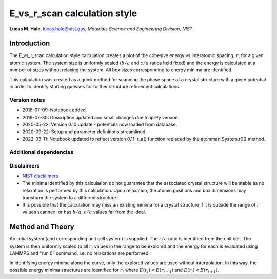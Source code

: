 E_vs_r_scan calculation style
=============================

**Lucas M. Hale**,
`lucas.hale@nist.gov <mailto:lucas.hale@nist.gov?Subject=ipr-demo>`__,
*Materials Science and Engineering Division, NIST*.

Introduction
------------

The E_vs_r_scan calculation style calculation creates a plot of the
cohesive energy vs interatomic spacing, :math:`r`, for a given atomic
system. The system size is uniformly scaled (:math:`b/a` and :math:`c/a`
ratios held fixed) and the energy is calculated at a number of sizes
without relaxing the system. All box sizes corresponding to energy
minima are identified.

This calculation was created as a quick method for scanning the phase
space of a crystal structure with a given potential in order to identify
starting guesses for further structure refinement calculations.

Version notes
~~~~~~~~~~~~~

-  2018-07-09: Notebook added.
-  2019-07-30: Description updated and small changes due to iprPy
   version.
-  2020-05-22: Version 0.10 update - potentials now loaded from
   database.
-  2020-09-22: Setup and parameter definitions streamlined.
-  2022-03-11: Notebook updated to reflect version 0.11. r_a() function
   replaced by the atomman.System.r0() method.

Additional dependencies
~~~~~~~~~~~~~~~~~~~~~~~

Disclaimers
~~~~~~~~~~~

-  `NIST
   disclaimers <http://www.nist.gov/public_affairs/disclaimer.cfm>`__
-  The minima identified by this calculation do not guarantee that the
   associated crystal structure will be stable as no relaxation is
   performed by this calculation. Upon relaxation, the atomic positions
   and box dimensions may transform the system to a different structure.
-  It is possible that the calculation may miss an existing minima for a
   crystal structure if it is outside the range of :math:`r` values
   scanned, or has :math:`b/a`, :math:`c/a` values far from the ideal.

Method and Theory
-----------------

An initial system (and corresponding unit cell system) is supplied. The
:math:`r/a` ratio is identified from the unit cell. The system is then
uniformly scaled to all :math:`r_i` values in the range to be explored
and the energy for each is evaluated using LAMMPS and “run 0” command,
i.e. no relaxations are performed.

In identifying energy minima along the curve, only the explored values
are used without interpolation. In this way, the possible energy minima
structures are identified for :math:`r_i` where
:math:`E(r_i) < E(r_{i-1})` and :math:`E(r_i) < E(r_{i+1})`.
